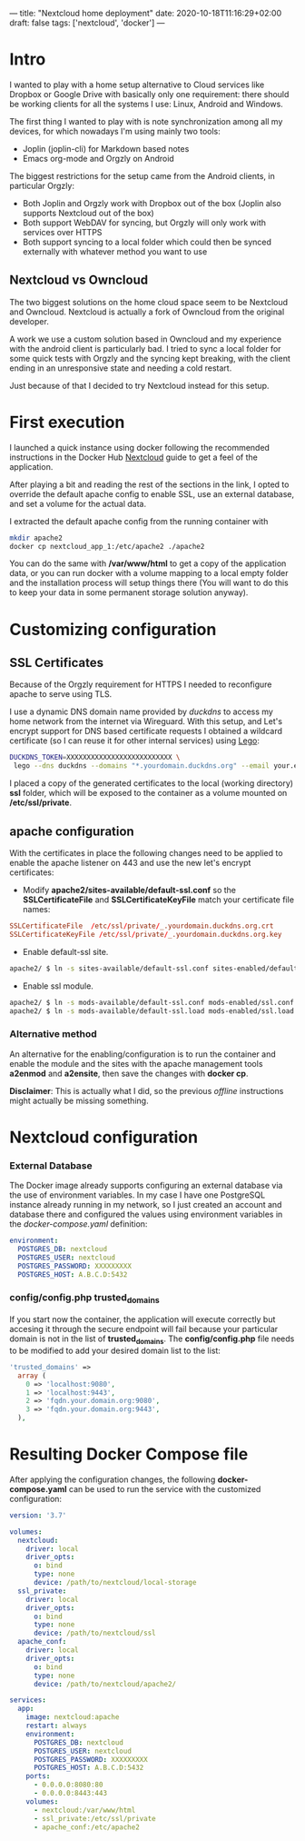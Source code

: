 ---
title: "Nextcloud home deployment"
date: 2020-10-18T11:16:29+02:00
draft: false
tags: ['nextcloud', 'docker']
---

* Intro

I wanted to play with a home setup alternative to Cloud services like Dropbox or
Google Drive with basically only one requirement: there should be working clients
for all the systems I use: Linux, Android and Windows.

The first thing I wanted to play with is note synchronization among all my 
devices, for which nowadays I'm using mainly two tools:
 * Joplin (joplin-cli) for Markdown based notes
 * Emacs org-mode and Orgzly on Android

The biggest restrictions for the setup came from the Android clients, in particular Orgzly:
 * Both Joplin and Orgzly work with Dropbox out of the box (Joplin also supports Nextcloud out of the box)
 * Both support WebDAV for syncing, but Orgzly will only work with services over HTTPS
 * Both support syncing to a local folder which could then be synced externally with whatever method you want to use

** Nextcloud vs Owncloud

The two biggest solutions on the home cloud space seem to be Nextcloud and Owncloud.
Nextcloud is actually a fork of Owncloud from the original developer.

A work we use a custom solution based in Owncloud and my experience with the android client
is particularly bad. I tried to sync a local folder for some quick tests with Orgzly 
and the syncing kept breaking, with the client ending in an unresponsive state and needing
a cold restart. 

Just because of that I decided to try Nextcloud instead for this setup.

* First execution

I launched a quick instance using docker following the recommended instructions
in the Docker Hub [[https://hub.docker.com/_/nextcloud][Nextcloud]] guide to get a feel of the application.

After playing a bit and reading the rest of the sections in the link, I opted to
override the default apache config to enable SSL, use an external database, and
set a volume for the actual data.

I extracted the default apache config from the running container with 
#+BEGIN_SRC bash
mkdir apache2
docker cp nextcloud_app_1:/etc/apache2 ./apache2
#+END_SRC

You can do the same with */var/www/html* to get a copy of the application data,
or you can run docker with a volume mapping to a local empty folder and the installation
process will setup things there (You will want to do this to keep your data in some permanent
 storage solution anyway).

* Customizing configuration

** SSL Certificates

Because of the Orgzly requirement for HTTPS I needed to reconfigure apache to serve using
TLS.

I use a dynamic DNS domain name provided by [[www.duckdns.org][duckdns]] to access my home network from the internet
via Wireguard.  With this setup, and Let's encrypt support for DNS based certificate requests
I obtained a wildcard certificate (so I can reuse it for other internal services) using [[https://go-acme.github.io/lego/][Lego]]:

#+BEGIN_SRC bash
DUCKDNS_TOKEN=XXXXXXXXXXXXXXXXXXXXXXXXXX \
 lego --dns duckdns --domains "*.yourdomain.duckdns.org" --email your.email@whatever.place run
#+END_SRC 

I placed a copy of the generated certificates to the local (working directory)  **ssl** folder, 
which will be exposed to the container as a volume mounted on **/etc/ssl/private**.

** apache configuration

With the certificates in place the following changes need to be applied to enable the apache 
listener on 443 and use the new let's encrypt certificates:

  * Modify *apache2/sites-available/default-ssl.conf* so the *SSLCertificateFile* and *SSLCertificateKeyFile* match your certificate file names:

#+BEGIN_SRC conf
    SSLCertificateFile  /etc/ssl/private/_.yourdomain.duckdns.org.crt
    SSLCertificateKeyFile /etc/ssl/private/_.yourdomain.duckdns.org.key
#+END_SRC

  * Enable default-ssl site.
#+BEGIN_SRC bash
apache2/ $ ln -s sites-available/default-ssl.conf sites-enabled/default-ssl.conf
#+END_SRC
  * Enable ssl module.
#+BEGIN_SRC bash
apache2/ $ ln -s mods-available/default-ssl.conf mods-enabled/ssl.conf
apache2/ $ ln -s mods-available/default-ssl.load mods-enabled/ssl.load
#+END_SRC

*** Alternative method

An alternative for the enabling/configuration is to run the container and enable
the module and the sites with the apache management tools **a2enmod** and **a2ensite**, then
save the changes with **docker cp**. 

*Disclaimer*: This is actually what I did, so the previous /offline/ instructions might actually be missing something.

* Nextcloud configuration 

*** External Database

The Docker image already supports configuring an external database via the use of 
environment variables. In my case I have one PostgreSQL instance already running in my 
network, so I just created an account and database there and configured the values
using environment variables in the /docker-compose.yaml/ definition:

#+BEGIN_SRC yaml
    environment:
      POSTGRES_DB: nextcloud 
      POSTGRES_USER: nextcloud 
      POSTGRES_PASSWORD: XXXXXXXXX
      POSTGRES_HOST: A.B.C.D:5432 
#+END_SRC

*** config/config.php trusted_domains

If you start now the container, the application will execute correctly but accesing it through the secure
endpoint will fail because your particular domain is not in the list of *trusted_domains*. The *config/config.php*
file needs to be modified to add your desired domain list to the list:

#+BEGIN_SRC php
'trusted_domains' => 
  array (
    0 => 'localhost:9080',
    1 => 'localhost:9443',
    2 => 'fqdn.your.domain.org:9080',
    3 => 'fqdn.your.domain.org:9443',
  ),
#+END_SRC


* Resulting Docker Compose file

After applying the configuration changes, the following *docker-compose.yaml* can be used
to run the service with the customized configuration:

#+BEGIN_SRC yaml
version: '3.7'

volumes:
  nextcloud:
    driver: local
    driver_opts:
      o: bind
      type: none
      device: /path/to/nextcloud/local-storage
  ssl_private:
    driver: local
    driver_opts:
      o: bind
      type: none
      device: /path/to/nextcloud/ssl
  apache_conf:
    driver: local
    driver_opts:
      o: bind
      type: none
      device: /path/to/nextcloud/apache2/

services:
  app:
    image: nextcloud:apache
    restart: always
    environment:
      POSTGRES_DB: nextcloud 
      POSTGRES_USER: nextcloud 
      POSTGRES_PASSWORD: XXXXXXXXX
      POSTGRES_HOST: A.B.C.D:5432 
    ports:
      - 0.0.0.0:8080:80
      - 0.0.0.0:8443:443
    volumes:
      - nextcloud:/var/www/html
      - ssl_private:/etc/ssl/private
      - apache_conf:/etc/apache2
#+END_SRC

